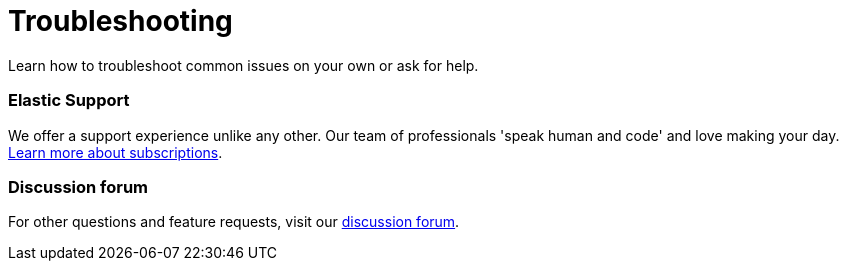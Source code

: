 [[troubleshooting-infrastructure-monitoring]]
= Troubleshooting

Learn how to troubleshoot common issues on your own or ask for help.

[discrete]
[[troubleshooting-infra-support]]
=== Elastic Support

We offer a support experience unlike any other.
Our team of professionals 'speak human and code' and love making your day.
https://www.elastic.co/subscriptions[Learn more about subscriptions].

[discrete]
[[troubleshooting-infra-forum]]
=== Discussion forum

For other questions and feature requests,
visit our https://discuss.elastic.co/c/observability[discussion forum].
